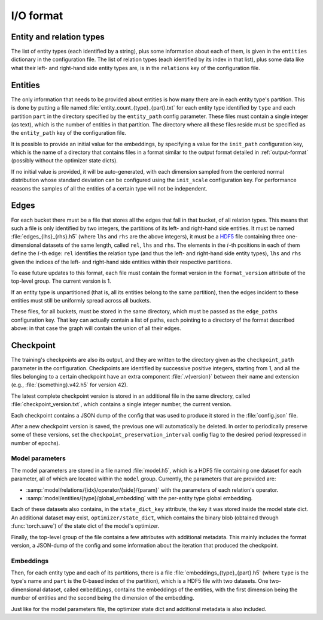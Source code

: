.. _io-format:

I/O format
==========

Entity and relation types
-------------------------

The list of entity types (each identified by a string), plus some information
about each of them, is given in the ``entities`` dictionary in the configuration file.
The list of relation types (each identified by its index in that list), plus
some data like what their left- and right-hand side entity types are, is in the
``relations`` key of the configuration file.

Entities
--------

The only information that needs to be provided about entities is how many there
are in each entity type's partition. This is done by putting a file named :file:`entity_count_{type}_{part}.txt` for each entity type identified
by ``type`` and each partition ``part`` in the directory specified by the ``entity_path`` config parameter. These files must contain a single
integer (as text), which is the number of entities in that partition. The directory where all these
files reside must be specified as the ``entity_path`` key of the configuration file.

It is possible to provide an initial value for the embeddings, by specifying a
value for the ``init_path`` configuration key, which is the name of a directory that
contains files in a format similar to the output format detailed in
:ref:`output-format` (possibly without the optimizer state dicts).

If no initial value is provided, it will be auto-generated, with each dimension
sampled from the centered normal distribution whose standard deviation can be
configured using the ``init_scale`` configuration key. For performance reasons
the samples of all the entities of a certain type will not be independent.

Edges
-----

For each bucket there must be a file that stores all the edges that fall in that
bucket, of all relation types. This means that such a file is only identified by
two integers, the partitions of its left- and right-hand side entities. It must
be named :file:`edges_{lhs}_{rhs}.h5` (where ``lhs`` and ``rhs`` are the above
integers), it must be a `HDF5 <https://www.hdfgroup.org/solutions/hdf5/>`_ file
containing three one-dimensional datasets of the same length, called ``rel``,
``lhs`` and ``rhs``. The elements in the :math:`i`-th positions in each of them
define the :math:`i`-th edge: ``rel`` identifies the relation type (and thus the
left- and right-hand side entity types), ``lhs`` and ``rhs`` given the indices
of the left- and right-hand side entities within their respective partitions.

To ease future updates to this format, each file must contain the format version
in the ``format_version`` attribute of the top-level group. The current version is 1.

If an entity type is unpartitioned (that is, all its entities belong to the
same partition), then the edges incident to these entities must still be
uniformly spread across all buckets.

These files, for all buckets, must be stored in the same directory, which must
be passed as the ``edge_paths`` configuration key. That key can actually contain
a list of paths, each pointing to a directory of the format described above: in
that case the graph will contain the union of all their edges.

.. _output-format:

Checkpoint
----------

The training's checkpoints are also its output, and they are written to the directory
given as the ``checkpoint_path`` parameter in the configuration. Checkpoints are identified
by successive positive integers, starting from 1, and all the files belonging to
a certain checkpoint have an extra component :file:`.v{version}` between their name and extension
(e.g., :file:`{something}.v42.h5` for version 42).

The latest complete checkpoint version is stored in an additional file in the same directory, called
:file:`checkpoint_version.txt`, which contains a single integer number, the current version.

Each checkpoint contains a JSON dump of the config that was used to produce it stored in the :file:`config.json` file.

After a new checkpoint version is saved, the previous one will automatically be
deleted. In order to periodically preserve some of these versions, set the
``checkpoint_preservation_interval`` config flag to the desired period (expressed
in number of epochs).

Model parameters
^^^^^^^^^^^^^^^^

The model parameters are stored in a file named :file:`model.h5`, which is a HDF5 file containing
one dataset for each parameter, all of which are located within the ``model`` group. Currently, the
parameters that are provided are:

- :samp:`model/relations/{idx}/operator/{side}/{param}` with the parameters of each relation's operator.
- :samp:`model/entities/{type}/global_embedding` with the per-entity type global embedding.

Each of these datasets also contains, in the ``state_dict_key`` attribute, the key it was stored inside the
model state dict. An additional dataset may exist, ``optimizer/state_dict``, which contains the binary blob
(obtained through :func:`torch.save`) of the state dict of the model's optimizer.

Finally, the top-level group of the file contains a few attributes with additional metadata. This mainly
includes the format version, a JSON-dump of the config and some information about the iteration that produced
the checkpoint.

Embeddings
^^^^^^^^^^

Then, for each entity type and each of its partitions, there is a file
:file:`embeddings_{type}_{part}.h5` (where ``type`` is the type's name and ``part``
is the 0-based index of the partition), which is a HDF5 file with two datasets.
One two-dimensional dataset, called ``embeddings``, contains the embeddings of
the entities, with the first dimension being the number of entities and the
second being the dimension of the embedding.

Just like for the model parameters file, the optimizer state dict and additional metadata is also included.

